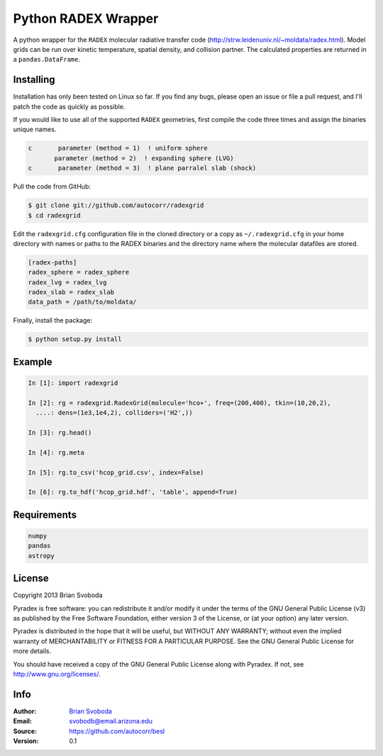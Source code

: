 Python RADEX Wrapper
====================

A python wrapper for the ``RADEX`` molecular radiative transfer code
(http://strw.leidenuniv.nl/~moldata/radex.html). Model grids can be run over
kinetic temperature, spatial density, and collision partner.  The calculated
properties are returned in a ``pandas.DataFrame``.

Installing
----------
Installation has only been tested on Linux so far. If you find
any bugs, please open an issue or file a pull request, and I'll
patch the code as quickly as possible.

If you would like to use all of the supported ``RADEX`` geometries,
first compile the code three times and assign the binaries unique names.

.. code-block::

    c       parameter (method = 1)  ! uniform sphere
           parameter (method = 2)  ! expanding sphere (LVG)
    c       parameter (method = 3)  ! plane parralel slab (shock)

Pull the code from GitHub:

.. code-block::

    $ git clone git://github.com/autocorr/radexgrid
    $ cd radexgrid

Edit the ``radexgrid.cfg`` configuration file in the cloned directory or a copy
as ``~/.radexgrid.cfg`` in your home directory with names or paths to the RADEX
binaries and the directory name where the molecular datafiles are stored.

.. code-block::

    [radex-paths]
    radex_sphere = radex_sphere
    radex_lvg = radex_lvg
    radex_slab = radex_slab
    data_path = /path/to/moldata/


Finally, install the package:

.. code-block::

    $ python setup.py install

Example
-------

.. code-block::

    In [1]: import radexgrid

    In [2]: rg = radexgrid.RadexGrid(molecule='hco+', freq=(200,400), tkin=(10,20,2),
      ....: dens=(1e3,1e4,2), colliders=('H2',))

    In [3]: rg.head()

    In [4]: rg.meta

    In [5]: rg.to_csv('hcop_grid.csv', index=False)

    In [6]: rg.to_hdf('hcop_grid.hdf', 'table', append=True)

Requirements
------------

.. code-block::

    numpy
    pandas
    astropy

License
-------
Copyright 2013 Brian Svoboda

Pyradex is free software: you can redistribute it and/or modify it under the
terms of the GNU General Public License (v3) as published by the Free Software
Foundation, either version 3 of the License, or (at your option) any later
version.

Pyradex is distributed in the hope that it will be useful, but WITHOUT ANY
WARRANTY; without even the implied warranty of MERCHANTABILITY or FITNESS FOR A
PARTICULAR PURPOSE. See the GNU General Public License for more details.

You should have received a copy of the GNU General Public License along with
Pyradex. If not, see http://www.gnu.org/licenses/.

Info
----
:Author: `Brian Svoboda`_
:Email: svobodb@email.arizona.edu
:Source: https://github.com/autocorr/besl
:Version: 0.1

.. _Brian Svoboda: http://autocorr.github.io
